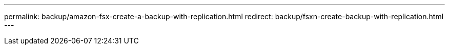 ---
permalink: backup/amazon-fsx-create-a-backup-with-replication.html
redirect: backup/fsxn-create-backup-with-replication.html
---